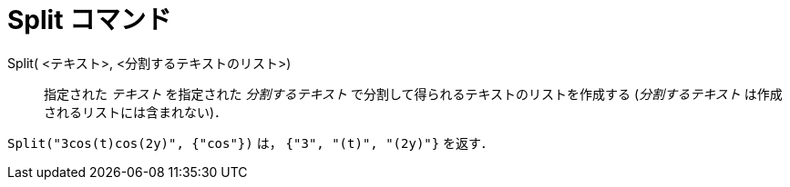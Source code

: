 = Split コマンド
:page-en: commands/Split
ifdef::env-github[:imagesdir: /ja/modules/ROOT/assets/images]

Split( <テキスト>, <分割するテキストのリスト>)::
指定された _テキスト_ を指定された _分割するテキスト_ で分割して得られるテキストのリストを作成する (_分割するテキスト_ は作成されるリストには含まれない)．

[EXAMPLE]
====

`++Split("3cos(t)cos(2y)", {"cos"})++` は， `++{"3", "(t)", "(2y)"}++` を返す．

====
